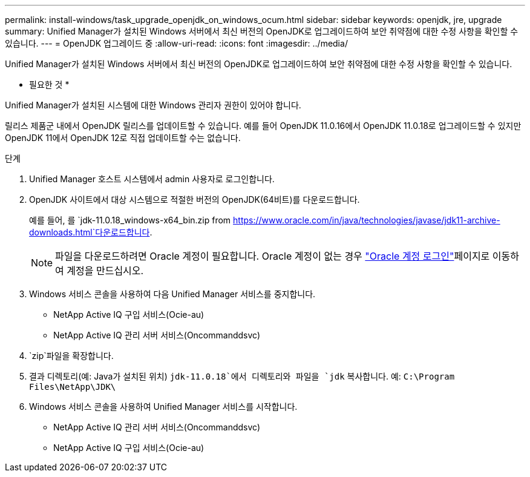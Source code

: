 ---
permalink: install-windows/task_upgrade_openjdk_on_windows_ocum.html 
sidebar: sidebar 
keywords: openjdk, jre, upgrade 
summary: Unified Manager가 설치된 Windows 서버에서 최신 버전의 OpenJDK로 업그레이드하여 보안 취약점에 대한 수정 사항을 확인할 수 있습니다. 
---
= OpenJDK 업그레이드 중
:allow-uri-read: 
:icons: font
:imagesdir: ../media/


[role="lead"]
Unified Manager가 설치된 Windows 서버에서 최신 버전의 OpenJDK로 업그레이드하여 보안 취약점에 대한 수정 사항을 확인할 수 있습니다.

* 필요한 것 *

Unified Manager가 설치된 시스템에 대한 Windows 관리자 권한이 있어야 합니다.

릴리스 제품군 내에서 OpenJDK 릴리스를 업데이트할 수 있습니다. 예를 들어 OpenJDK 11.0.16에서 OpenJDK 11.0.18로 업그레이드할 수 있지만 OpenJDK 11에서 OpenJDK 12로 직접 업데이트할 수는 없습니다.

.단계
. Unified Manager 호스트 시스템에서 admin 사용자로 로그인합니다.
. OpenJDK 사이트에서 대상 시스템으로 적절한 버전의 OpenJDK(64비트)를 다운로드합니다.
+
예를 들어, 를 `jdk-11.0.18_windows-x64_bin.zip from https://www.oracle.com/in/java/technologies/javase/jdk11-archive-downloads.html`다운로드합니다.

+

NOTE: 파일을 다운로드하려면 Oracle 계정이 필요합니다. Oracle 계정이 없는 경우 link:https://login.oracle.com/mysso/signon.jsp?request_id=007["Oracle 계정 로그인"]페이지로 이동하여 계정을 만드십시오.

. Windows 서비스 콘솔을 사용하여 다음 Unified Manager 서비스를 중지합니다.
+
** NetApp Active IQ 구입 서비스(Ocie-au)
** NetApp Active IQ 관리 서버 서비스(Oncommanddsvc)


.  `zip`파일을 확장합니다.
. 결과 디렉토리(예: Java가 설치된 위치) `jdk-11.0.18`에서 디렉토리와 파일을 `jdk` 복사합니다. 예: `C:\Program Files\NetApp\JDK\`
. Windows 서비스 콘솔을 사용하여 Unified Manager 서비스를 시작합니다.
+
** NetApp Active IQ 관리 서버 서비스(Oncommanddsvc)
** NetApp Active IQ 구입 서비스(Ocie-au)



